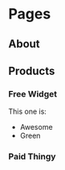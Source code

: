 * Pages
  :PROPERTIES:
  :COLUMNS:  %30ITEM %10LOGIN %10ACCESS %10COST
  :END:
** About
   :PROPERTIES:
   :LOGIN:    No
   :ACCESS:   All
   :END:
** Products
   :PROPERTIES:
   :COLUMNS: %30ITEM %10Color
   :ACCESS:   All
   :LOGIN:    No
   :END:
*** Free Widget
    :PROPERTIES:
    :ACCESS:   All
    :LOGIN:    Yes
    :COLOR:    Green
    :END:

    This one is:
    - Awesome
    - Green
*** Paid Thingy
    :PROPERTIES:
    :ACCESS:   Paid
    :COST:     30
    :LOGIN:    Yes
    :COLOR:    Blue
    :END:
